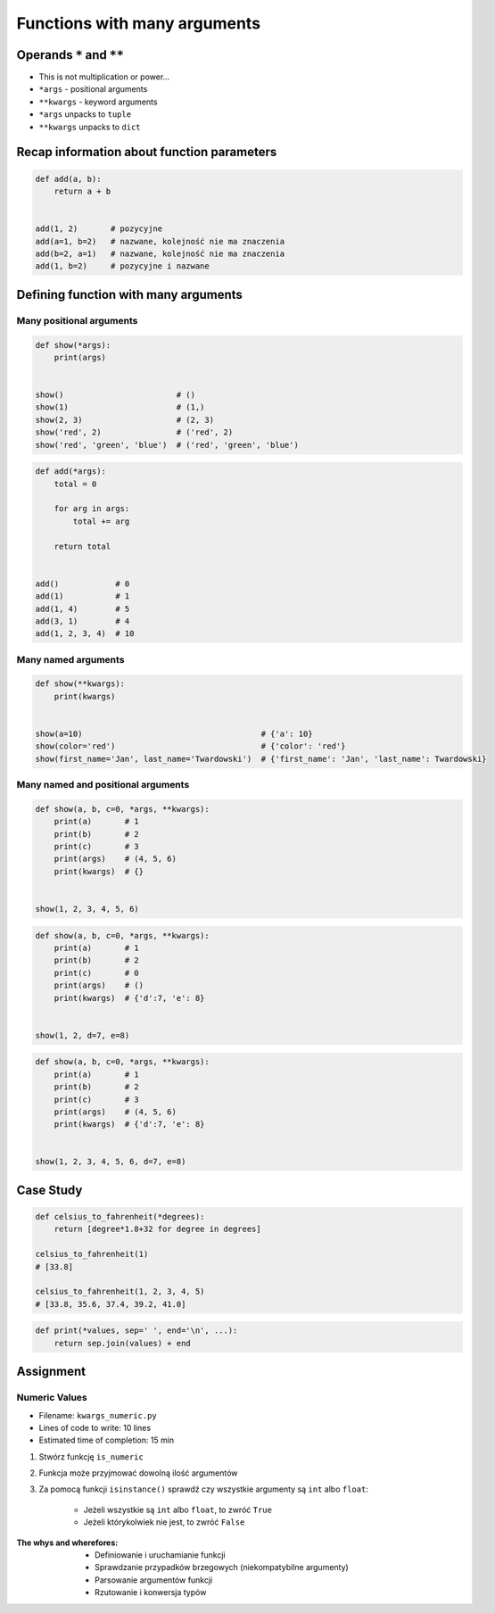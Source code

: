 *****************************
Functions with many arguments
*****************************


Operands ``*`` and ``**``
=========================
- This is not multiplication or power...
- ``*args`` - positional arguments
- ``**kwargs`` - keyword arguments
- ``*args`` unpacks to ``tuple``
- ``**kwargs`` unpacks to ``dict``


Recap information about function parameters
===========================================
.. code-block:: python

    def add(a, b):
        return a + b


    add(1, 2)       # pozycyjne
    add(a=1, b=2)   # nazwane, kolejność nie ma znaczenia
    add(b=2, a=1)   # nazwane, kolejność nie ma znaczenia
    add(1, b=2)     # pozycyjne i nazwane


Defining function with many arguments
=====================================

Many positional arguments
-------------------------
.. code-block:: python

    def show(*args):
        print(args)


    show()                        # ()
    show(1)                       # (1,)
    show(2, 3)                    # (2, 3)
    show('red', 2)                # ('red', 2)
    show('red', 'green', 'blue')  # ('red', 'green', 'blue')

.. code-block:: python

    def add(*args):
        total = 0

        for arg in args:
            total += arg

        return total


    add()            # 0
    add(1)           # 1
    add(1, 4)        # 5
    add(3, 1)        # 4
    add(1, 2, 3, 4)  # 10

Many named arguments
--------------------
.. code-block:: python

    def show(**kwargs):
        print(kwargs)


    show(a=10)                                      # {'a': 10}
    show(color='red')                               # {'color': 'red'}
    show(first_name='Jan', last_name='Twardowski')  # {'first_name': 'Jan', 'last_name': Twardowski}

Many named and positional arguments
-----------------------------------
.. code-block:: python

    def show(a, b, c=0, *args, **kwargs):
        print(a)       # 1
        print(b)       # 2
        print(c)       # 3
        print(args)    # (4, 5, 6)
        print(kwargs)  # {}


    show(1, 2, 3, 4, 5, 6)

.. code-block:: python

    def show(a, b, c=0, *args, **kwargs):
        print(a)       # 1
        print(b)       # 2
        print(c)       # 0
        print(args)    # ()
        print(kwargs)  # {'d':7, 'e': 8}


    show(1, 2, d=7, e=8)

.. code-block:: python

    def show(a, b, c=0, *args, **kwargs):
        print(a)       # 1
        print(b)       # 2
        print(c)       # 3
        print(args)    # (4, 5, 6)
        print(kwargs)  # {'d':7, 'e': 8}


    show(1, 2, 3, 4, 5, 6, d=7, e=8)


Case Study
==========
.. code-block:: python

    def celsius_to_fahrenheit(*degrees):
        return [degree*1.8+32 for degree in degrees]

    celsius_to_fahrenheit(1)
    # [33.8]

    celsius_to_fahrenheit(1, 2, 3, 4, 5)
    # [33.8, 35.6, 37.4, 39.2, 41.0]

.. code-block:: python

    def print(*values, sep=' ', end='\n', ...):
        return sep.join(values) + end


Assignment
==========

Numeric Values
--------------
* Filename: ``kwargs_numeric.py``
* Lines of code to write: 10 lines
* Estimated time of completion: 15 min

#. Stwórz funkcję ``is_numeric``
#. Funkcja może przyjmować dowolną ilość argumentów
#. Za pomocą funkcji ``isinstance()`` sprawdź czy wszystkie argumenty są ``int`` albo ``float``:

    - Jeżeli wszystkie są ``int`` albo ``float``, to zwróć ``True``
    - Jeżeli którykolwiek nie jest, to zwróć ``False``

:The whys and wherefores:
    * Definiowanie i uruchamianie funkcji
    * Sprawdzanie przypadków brzegowych (niekompatybilne argumenty)
    * Parsowanie argumentów funkcji
    * Rzutowanie i konwersja typów
